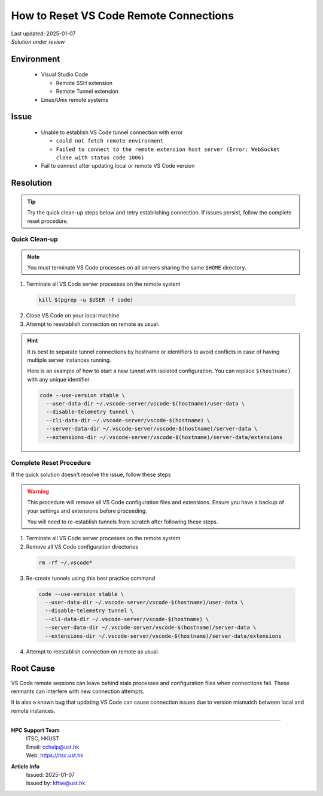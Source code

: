 How to Reset VS Code Remote Connections
=======================================

.. meta::
    :description: Guide to resolve vscode remote connection issues by resetting tunnels
    :keywords: vscode, remote-ssh, remote-tunnel, connection, troubleshooting
    :author: kftse <kftse@ust.hk>

.. container:: header

    | Last updated: 2025-01-07
    | *Solution under review*

Environment
-----------

    - Visual Studio Code

      - Remote SSH extension
      - Remote Tunnel extension

    - Linux/Unix remote systems

Issue
-----

    - Unable to establish VS Code tunnel connection with error
    
      - ``could not fetch remote environment``
      - ``Failed to connect to the remote extension host server (Error: WebSocket close with status code 1006)``

    - Fail to connect after updating local or remote VS Code version

Resolution
----------

.. tip::
    
    Try the quick clean-up steps below and retry establishing connection.
    If issues persist, follow the complete reset procedure.

Quick Clean-up
~~~~~~~~~~~~~~

.. note::

    You must terminate VS Code processes on all servers sharing the same ``$HOME`` directory.

1. Terminate all VS Code server processes on the remote system

  .. code-block:: bash

      kill $(pgrep -u $USER -f code)

2. Close VS Code on your local machine

3. Attempt to reestablish connection on remote as usual.

.. hint::
  It is best to separate tunnel connections by hostname or identifiers to avoid conflicts in case of having multiple server instances running.

  Here is an example of how to start a new tunnel with isolated configuration.
  You can replace ``$(hostname)`` with any unique identifier.
  
  .. code-block:: bash

      code --use-version stable \
        --user-data-dir ~/.vscode-server/vscode-$(hostname)/user-data \
        --disable-telemetry tunnel \
        --cli-data-dir ~/.vscode-server/vscode-$(hostname) \
        --server-data-dir ~/.vscode-server/vscode-$(hostname)/server-data \
        --extensions-dir ~/.vscode-server/vscode-$(hostname)/server-data/extensions


Complete Reset Procedure
~~~~~~~~~~~~~~~~~~~~~~~~

If the quick solution doesn't resolve the issue, follow these steps

.. Warning::
    
    This procedure will remove all VS Code configuration files and extensions. 
    Ensure you have a backup of your settings and extensions before proceeding.

    You will need to re-establish tunnels from scratch after following these steps.

1. Terminate all VS Code server processes on the remote system

2. Remove all VS Code configuration directories

  .. code-block:: bash

      rm -rf ~/.vscode*

3. Re-create tunnels using this best practice command

  .. code-block:: bash

      code --use-version stable \
        --user-data-dir ~/.vscode-server/vscode-$(hostname)/user-data \
        --disable-telemetry tunnel \
        --cli-data-dir ~/.vscode-server/vscode-$(hostname) \
        --server-data-dir ~/.vscode-server/vscode-$(hostname)/server-data \
        --extensions-dir ~/.vscode-server/vscode-$(hostname)/server-data/extensions

4. Attempt to reestablish connection on remote as usual.

Root Cause
----------

VS Code remote sessions can leave behind stale processes and configuration files when connections fail. These remnants can interfere with new connection attempts.

It is also a known bug that updating VS Code can cause connection issues due to version mismatch between local and remote instances.

----

.. container:: footer

    **HPC Support Team**
      | ITSC, HKUST
      | Email: cchelp@ust.hk
      | Web: https://itsc.ust.hk

    **Article Info**
      | Issued: 2025-01-07
      | Issued by: kftse@ust.hk
